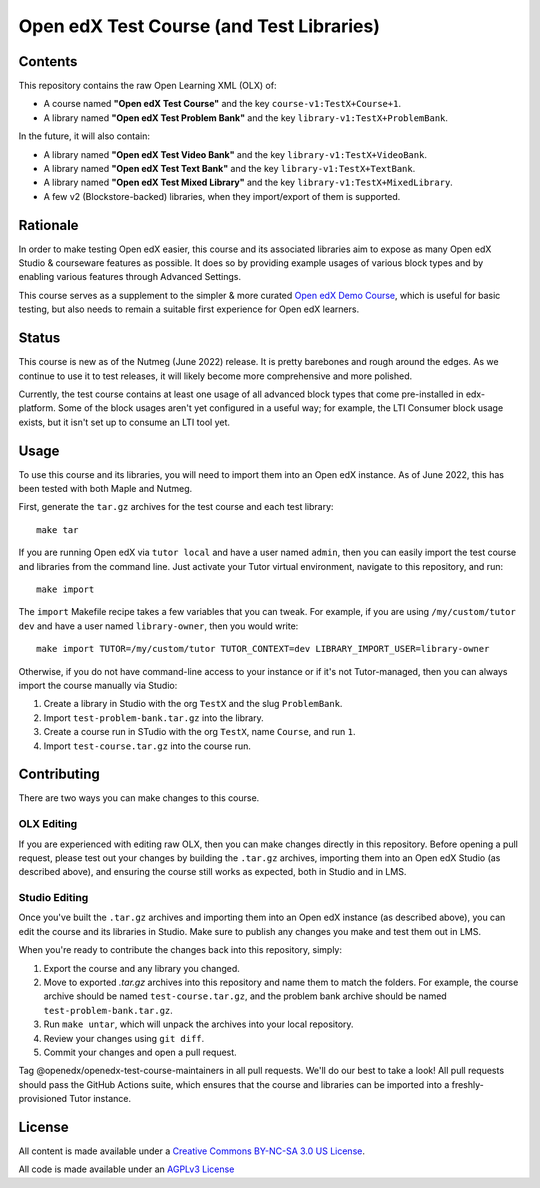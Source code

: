 Open edX Test Course (and Test Libraries)
#########################################

Contents
********

This repository contains the raw Open Learning XML (OLX) of:

* A course named **"Open edX Test Course"** and the key ``course-v1:TestX+Course+1``.
* A library named **"Open edX Test Problem Bank"** and the key ``library-v1:TestX+ProblemBank``.

In the future, it will also contain:

* A library named **"Open edX Test Video Bank"** and the key ``library-v1:TestX+VideoBank``.
* A library named **"Open edX Test Text Bank"** and the key ``library-v1:TestX+TextBank``.
* A library named **"Open edX Test Mixed Library"** and the key ``library-v1:TestX+MixedLibrary``.
* A few v2 (Blockstore-backed) libraries, when they import/export of them is supported.

Rationale
*********

In order to make testing Open edX easier,
this course and its associated libraries aim to expose as many Open edX Studio & courseware features as possible.
It does so by providing example usages of various block types and by enabling various features through Advanced Settings. 

This course serves as a supplement to the simpler & more curated 
`Open edX Demo Course <https://github.com/openedx/openedx-demo-course>`_,
which is useful for basic testing, but also needs to remain a suitable first experience for Open edX learners.

Status
******

This course is new as of the Nutmeg (June 2022) release.
It is pretty barebones and rough around the edges.
As we continue to use it to test releases, it will likely become more comprehensive and more polished. 

Currently, the test course contains at least one usage of all advanced block types that come pre-installed in edx-platform.
Some of the block usages aren't yet configured in a useful way;
for example, the LTI Consumer block usage exists, but it isn't set up to consume an LTI tool yet.

Usage
*****

To use this course and its libraries, you will need to import them into an Open edX instance. As of June 2022, this has been tested with both Maple and Nutmeg.

First, generate the ``tar.gz`` archives for the test course and each test library::

  make tar
  
If you are running Open edX via ``tutor local`` and have a user named ``admin``, then you can easily import the test course and libraries from the command line. Just activate your Tutor virtual environment, navigate to this repository, and run::

  make import

The ``import`` Makefile recipe takes a few variables that you can tweak. For example, if you are using ``/my/custom/tutor dev`` and have a user named ``library-owner``, then you would write::

  make import TUTOR=/my/custom/tutor TUTOR_CONTEXT=dev LIBRARY_IMPORT_USER=library-owner

Otherwise, if you do not have command-line access to your instance or if it's not Tutor-managed, then you can always import the course manually via Studio:

1. Create a library in Studio with the org ``TestX`` and the slug ``ProblemBank``.
2. Import ``test-problem-bank.tar.gz`` into the library.
3. Create a course run in STudio with the org ``TestX``, name ``Course``, and run ``1``.
4. Import ``test-course.tar.gz`` into the course run.

Contributing
************

There are two ways you can make changes to this course.

OLX Editing
===========

If you are experienced with editing raw OLX, then you can make changes directly in this repository. Before opening a pull request, please test out your changes by building the ``.tar.gz`` archives, importing them into an Open edX Studio (as described above), and ensuring the course still works as expected, both in Studio and in LMS.

Studio Editing
==============

Once you've built the ``.tar.gz`` archives and importing them into an Open edX instance (as described above), you can edit the course and its libraries in Studio. Make sure to publish any changes you make and test them out in LMS.

When you're ready to contribute the changes back into this repository, simply:

1. Export the course and any library you changed.
2. Move to exported `.tar.gz` archives into this repository and name them to match the folders. For example, the course archive should be named ``test-course.tar.gz``, and the problem bank archive should be named ``test-problem-bank.tar.gz``.
3. Run ``make untar``, which will unpack the archives into your local repository.
4. Review your changes using ``git diff``.
5. Commit your changes and open a pull request.

Tag @openedx/openedx-test-course-maintainers in all pull requests. We'll do our best to take a look! All pull requests should pass the GitHub Actions suite, which ensures that the course and libraries can be imported into a freshly-provisioned Tutor instance.

License
*******

All content is made available under a `Creative Commons BY-NC-SA 3.0 US
License <http://creativecommons.org/licenses/by-nc-sa/3.0/us/>`_.

All code is made available under an `AGPLv3 License <./AGPL_LICENSE>`_
